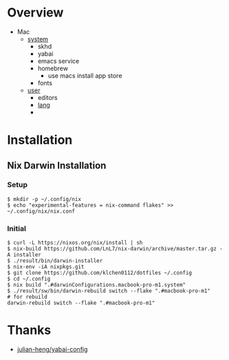 * Overview
- Mac
  - [[file:modules/hosts/macbook-pro-m1/default.nix][system]]
    - skhd
    - yabai
    - emacs service
    - homebrew
      - use macs install app store
    - fonts
  - [[file:modules/hosts/macbook-pro-m1/default.nix][user]]
    - editors
    - [[file:modules/lang][lang]]
    -
* Installation
** Nix Darwin Installation
*** Setup
#+begin_src
$ mkdir -p ~/.config/nix
$ echo "experimental-features = nix-command flakes" >> ~/.config/nix/nix.conf
#+end_src
*** Initial

#+begin_src
  $ curl -L https://nixos.org/nix/install | sh
  $ nix-build https://github.com/LnL7/nix-darwin/archive/master.tar.gz -A installer
  $ ./result/bin/darwin-installer
  $ nix-env -iA nixpkgs.git
  $ git clone https://github.com/klchen0112/dotfiles ~/.config
  $ cd ~/.config
  $ nix build ".#darwinConfigurations.macbook-pro-m1.system"
  $ ./result/sw/bin/darwin-rebuild switch --flake ".#macbook-pro-m1"
  # for rebuild
  darwin-rebuild switch --flake ".#macbook-pro-m1"
#+end_src

* Thanks
- [[https://github.com/julian-heng/yabai-config/][julian-heng/yabai-config]]

